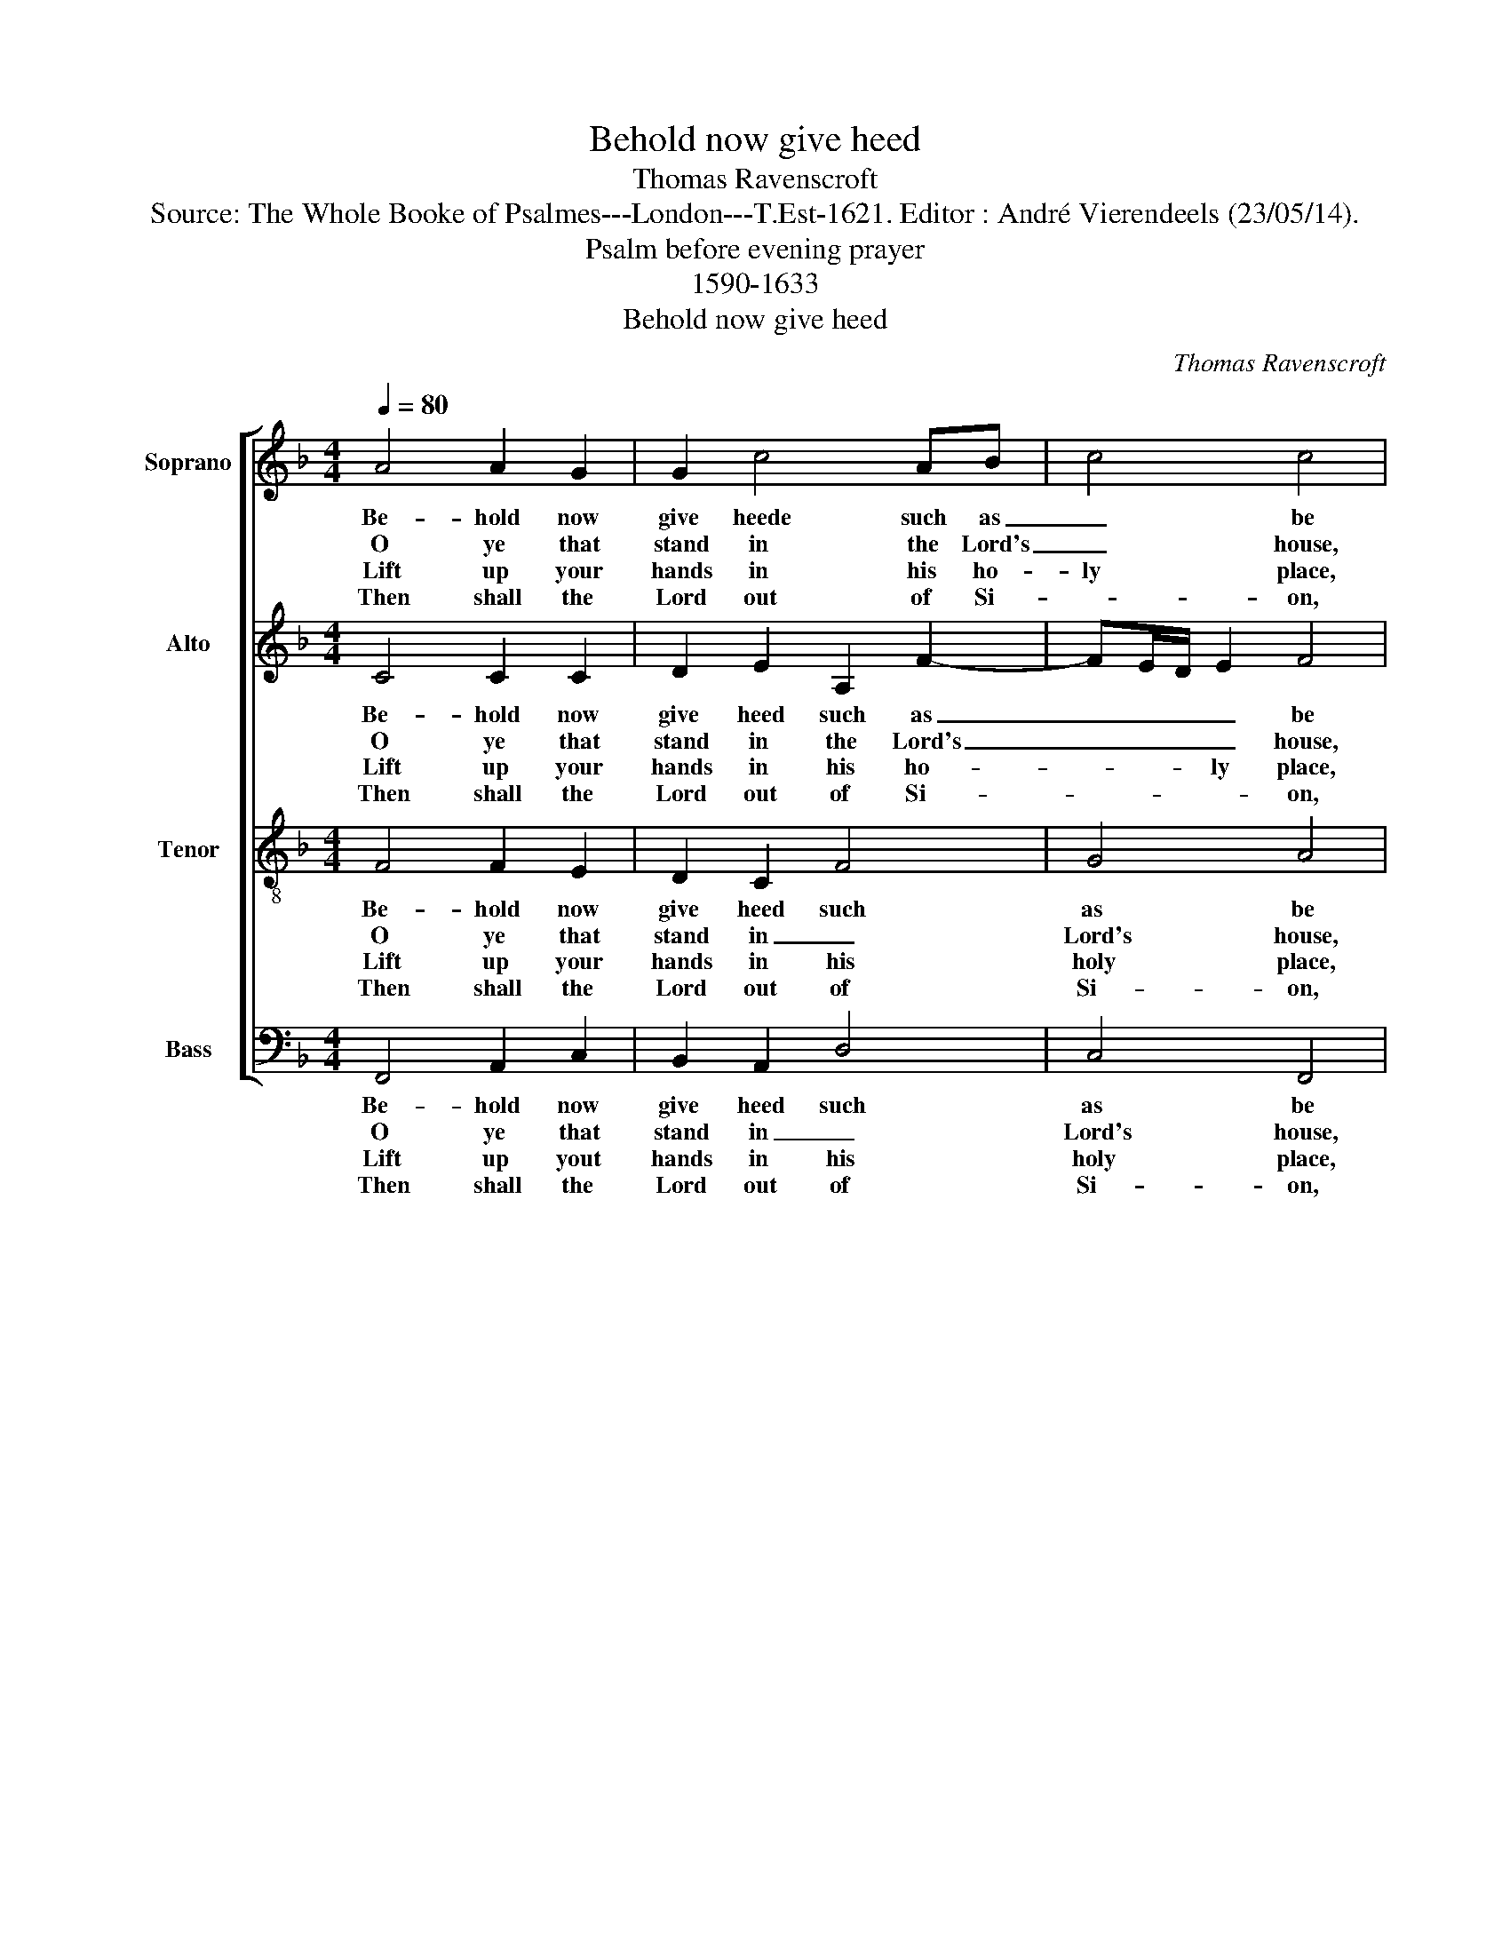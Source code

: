 X:1
T:Behold now give heed
T:Thomas Ravenscroft
T:Source: The Whole Booke of Psalmes---London---T.Est-1621. Editor : André Vierendeels (23/05/14).
T:Psalm before evening prayer
T:1590-1633
T:Behold now give heed
C:Thomas Ravenscroft
%%score [ 1 2 3 4 ]
L:1/8
Q:1/4=80
M:4/4
K:F
V:1 treble nm="Soprano" snm="S"
V:2 treble nm="Alto" snm="A"
V:3 treble-8 nm="Tenor" snm="T"
V:4 bass nm="Bass" snm="B"
V:1
 A4 A2 G2 | G2 c4 AB | c4 c4 | z2 F2 A>B c2 | c2 A2 d4 | c4 c4 | A4 c2 F2 | E2 F4 B2 | A2 G2 A4 | %9
w: Be- hold now|give heede such as|_ be|the Lord's _ ser-|vants faith- full|and true:|come praise the|Lord eve- ry|de- * gree|
w: O ye that|stand in the Lord's|_ house,|e- ven _ in|our own- God|man- sion:|praise ye the|Lord so bou-|te- * ous,|
w: Lift up your|hands in his ho-|ly place,|yea, and _ that|in the time|of night:|praise ye the|Lord which giveth|al _ grace|
w: Then shall the|Lord out of Si-|* on,|which made _ heav'n|and earth by|his power:|give to you|and your na-|ti- * on,|
 z2 A2 FG A2 | Bc d4 c2- | cB G2 !fermata!A4 |] %12
w: with such songs as|to _ _ him|_ _ are due.|
w: which wor- th our|sal _ va- *|* * ti- on.|
w: for he is a|Lord _ of great|_ _ _ might.|
w: his bles- sing, mer-|cy _ and fa-|* * * vor.|
V:2
 C4 C2 C2 | D2 E2 A,2 F2- | FE/D/ E2 F4 | C4 C2 F2 | E2 D4 F2- | F2 F2 E4 | C4 C2 C2 | %7
w: Be- hold now|give heed such as|_ _ _ _ be|the Lord's ser-|vants faith- ful|_ and true:|come praise the|
w: O ye that|stand in the Lord's|_ _ _ _ house,|e- ven in|our own- God|_ man- sion:|praise ye the|
w: Lift up your|hands in his ho-|* * * ly place,|yea, and that|in the time|_ of night:|praise ye the|
w: Then shall the|Lord out of Si-|* * * * on,|which made heav'n|and earth by|_ this power:|give to you|
 C2 A,2 B,>C D2 | C4 C4 | A,4 C2 D2- | D2 D2 F2 F2- | FE/D/ E2 !fermata!F4 |] %12
w: Lord ev'- * * ry|de- gree|with such songs|_ as to him|_ _ _ are due.|
w: Lord so bou- * *|te- ous,|which wor- keth|_ our sal- va-|* * * ti- on.|
w: Lord which giveth _ _|al grace|for he is|_ a Lord of|_ _ _ great might.|
w: and your na- * *|ti- on,|his bles- sing,|_ mer- cy and|_ _ _ fa- vor.|
V:3
 F4 F2 E2 | D2 C2 F4 | G4 A4 | A4 A2 A2 | G2 F2 B4 | A4 G4 | F4 G2 A2 | G2 F2 D4 | E4 F4 | %9
w: Be- hold now|give heed such|as be|the Lord's ser-|vants faith- ful|and true:|come praise the|Lord ev' ry|de- gree|
w: O ye that|stand in _|Lord's house,|e- ven in|our own- God|man- sion:|praise ye the|Lord so bou-|te- ous,|
w: Lift up your|hands in his|holy place,|yea, and that|in the time|of night:|praise ye the|Lord wich giveth|al grace|
w: Then shall the|Lord out of|Si- on,|which made heav'n|and earth by|his power:|give to you|and your na-|ti- on,|
 c4 A2 F2 | G2 B2 A4 | G4 !fermata!F4 |] %12
w: with such songs|as to him|are due.|
w: which wor- keth|our sal- va-|ti- on.|
w: for he is|a Lord of|great might.|
w: his bles- sing,|mer- cy and|fa- vor.|
V:4
 F,,4 A,,2 C,2 | B,,2 A,,2 D,4 | C,4 F,,4 | F,4 F,2 F,2 | C,2 D,2 B,,>C, D,E, | F,2 F,,2 C,4 | %6
w: Be- hold now|give heed such|as be|the Lord's ser-|vants faith- ful _ _ _|_ and true:|
w: O ye that|stand in _|Lord's house,|e- ven in|our own- God _ _ _|_ man- sion:|
w: Lift up yout|hands in his|holy place,|yea, and that|in the time _ _ _|_ of night:|
w: Then shall the|Lord out of|Si- on,|* made heav'n|and earth by _ _ _|_ his power:|
 z2 F,2 E,2 F,2 | C,2 D,2 B,,4 | C,4 F,,4 | F,,2 F,3 E, D,C, | B,,>A,, G,,2 F,,>G,, A,,B,, | %11
w: come praise the|Lord ev' ry|de- gree|with sich _ songs _|as _ to him _ _ _|
w: prause ye the|Lord so bou-|te- ous,|which wor- keth our _|sal- * * va- * * *|
w: praise ye the|Lord which giveth|al grace|for he is Lord _|_ _ _ of _ _ _|
w: give to you|and your na-|ti- on,|his bles- sing, mer- *|cy _ _ and _ _ _|
 C,4 !fermata!F,,4 |] %12
w: are due.|
w: ti- on.|
w: great might|
w: fa- vor.|

